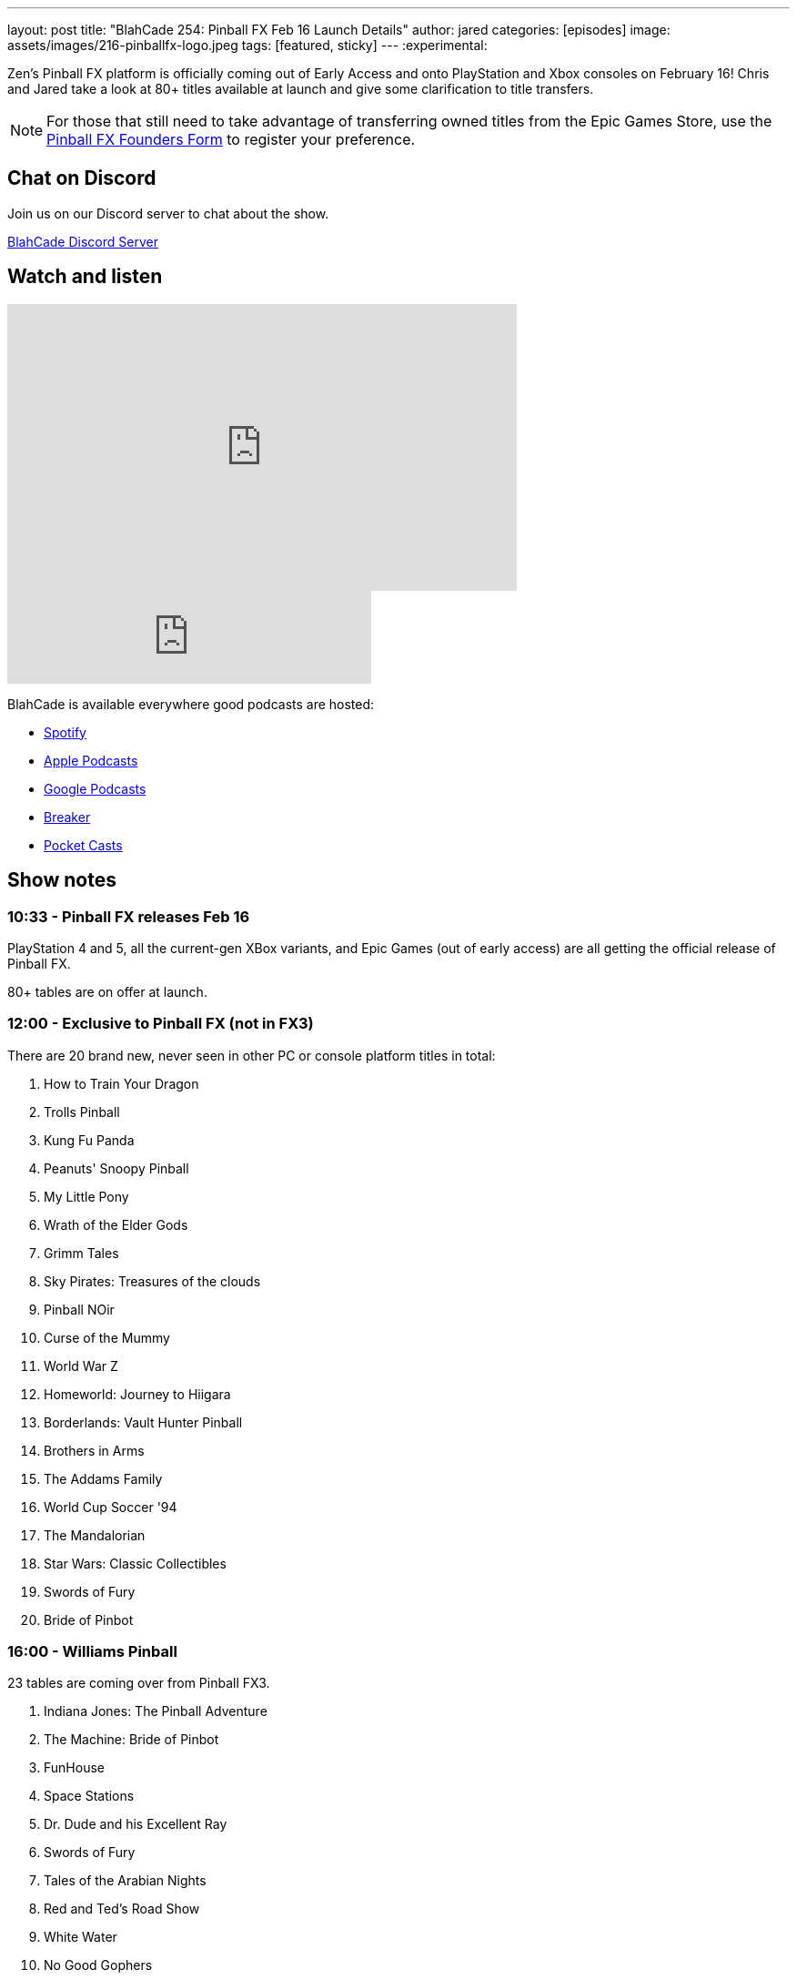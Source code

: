 ---
layout: post
title:  "BlahCade 254: Pinball FX Feb 16 Launch Details"
author: jared
categories: [episodes]
image: assets/images/216-pinballfx-logo.jpeg
tags: [featured, sticky]
---
:experimental:

Zen's Pinball FX platform is officially coming out of Early Access and onto PlayStation and Xbox consoles on February 16! 
Chris and Jared take a look at 80+ titles available at launch and give some clarification to title transfers.

NOTE: For those that still need to take advantage of transferring owned titles from the Epic Games Store, use the https://forms.gle/VhYWMkES1euw3GJB9[Pinball FX Founders Form] to register your preference.

== Chat on Discord

Join us on our Discord server to chat about the show.

https://discord.gg/c6HmDcQhpq[BlahCade Discord Server]

== Watch and listen

video::RgdjtpYI4AM[youtube, width=560, height=315]

++++
<iframe src="https://anchor.fm/blahcade-pinball-podcast/embed/episodes/Pinball-FX-Feb-16-Launch-Details-e1uqsg2" height="102px" width="400px" frameborder="0" scrolling="no"></iframe>
++++

BlahCade is available everywhere good podcasts are hosted:

* https://open.spotify.com/show/0Kw9Ccr7adJdDsF4mBQqSu[Spotify]

* https://podcasts.apple.com/us/podcast/blahcade-podcast/id1039748922?uo=4[Apple Podcasts]

* https://podcasts.google.com/feed/aHR0cHM6Ly9zaG91dGVuZ2luZS5jb20vQmxhaENhZGVQb2RjYXN0LnhtbA?sa=X&ved=0CAMQ4aUDahgKEwjYtqi8sIX1AhUAAAAAHQAAAAAQlgI[Google Podcasts]

* https://www.breaker.audio/blahcade-podcast[Breaker]

* https://pca.st/jilmqg24[Pocket Casts]

== Show notes

=== 10:33 - Pinball FX releases Feb 16

PlayStation 4 and 5, all the current-gen XBox variants, and Epic Games (out of early access) are all getting the official release of Pinball FX.

80+ tables are on offer at launch.

=== 12:00 - Exclusive to Pinball FX (not in FX3)

There are 20 brand new, never seen in other PC or console platform titles in total:

. How to Train Your Dragon

. Trolls Pinball

. Kung Fu Panda

. Peanuts' Snoopy Pinball

. My Little Pony

. Wrath of the Elder Gods

. Grimm Tales

. Sky Pirates: Treasures of the clouds

. Pinball NOir

. Curse of the Mummy

. World War Z

. Homeworld: Journey to Hiigara

. Borderlands: Vault Hunter Pinball

. Brothers in Arms

. The Addams Family

. World Cup Soccer '94

. The Mandalorian

. Star Wars: Classic Collectibles

. Swords of Fury

. Bride of Pinbot

=== 16:00 - Williams Pinball

23 tables are coming over from Pinball FX3.

. Indiana Jones: The Pinball Adventure

. The Machine: Bride of Pinbot

. FunHouse

. Space Stations

. Dr. Dude and his Excellent Ray

. Swords of Fury

. Tales of the Arabian Nights

. Red and Ted's Road Show

. White Water

. No Good Gophers

. Hurricane

. Cirqus Voltaire

. Ye Olde Medieval Madness

. The Getaway: High Speed II

. Junk Yard

. Attack From Mars

. Black Rose

. The Party Zone

. The Champion Pub

. Theatre of Magic

. Safe Cracker

. Monster Bash

. Creature from the Black Lagoon

=== 20:30 - Star Wars

A total of 19 tables return:

. The Empire Strikes Back

. The Clone Wars

. Boba Fett

. Han Solo

. Droids

. A New Hope

. Masters of the Force

. Return of the Jedi

. Darth Vader

. Starfighter Assault

. The Force Awakens

. Might of the First Order

. Star Wars Rebels

. Rogue One

. The Last Jedi

. Ahch-To Island

. Solo

. Battle of Mimban

. Calrissian Chronicles

== 22:00 - Remaining franchises

The rest of the collection falls into other franchises and older "core packs" that have come across multiple iterations of Pinball FX:

. Jaws

. Back to the Future

. E.T. The Extra-Terrestrial

. Jurassic Pinball

. Jurassic World

. Jurassic Park Pinball Mayhem

. Adventure Land

. Son of Zeus

. Secrets of the Deep

. Rome

. Biolab

. Pasha

. Wild West Rampage

. CastleStorm

. Garfield

We also learned from our contacts at Zen that there will be an 11-pack release of Marvel tables coming out for launch. 

. Marvel Table 1

. Marvel Table 2

. Marvel Table 3

. Marvel Table 4

. Marvel Table 5

. Marvel Table 6

. Marvel Table 7

. Marvel Table 8

. Marvel Table 9

. Marvel Table 10

. Marvel Table 11

=== 25:45 - Founder Form and content transfer important information

For those that still need to take advantage of transferring owned titles from the Epic Games Store, use the https://forms.gle/VhYWMkES1euw3GJB9[Pinball FX Founders Form] to register your preferences.

The current deadline to fill out the founder's form is May 5. 
Zen confirmed in writing that purchases like The Addams Family or the Gearbox Pack will be eligible for the one-platform transfer.

As for content released *after* the initial console release (except for The Addams Family and Gearbox Pack), we have yet to receive an official statement about how those will be handled. 
We would _strongly recommend_ only making content purchases that come out after that initial launch day once more is revealed.

We will update you all once we learn more.

=== 36:00 - AtGame Legends Pinball

Chris gives a shoutout to a great YouTube video that gives constructive critique about the AtGames Legends Pinball table.

video::IxTvbjSEOUc[youtube, width=560, height=315]

Check out the video because it is probably one of the best retrospectives we've seen about the AtGames pinball range. 

It made us go into some of our discussions about the pros and cons between A1UP and AtGames. 

== Thanks for listening

Thanks for watching or listening to this episode: we hope you enjoyed it.

If you liked the episode, please consider leaving a review about the show on https://podcasts.apple.com/au/podcast/blahcade-podcast/id1039748922[Apple Podcasts^]. 
Reviews matter, and we appreciate the time you invest in writing them.

If you want to https://www.blahcadepinball.com/support-the-show.html[Say thanks^] for this episode, click the link to learn how you can help the show.

If you want to make your digital pinball cabinet look amazing, why not use our https://www.blahcadepinball.com/backglass.html[Cabinet backbox art^] for your build?